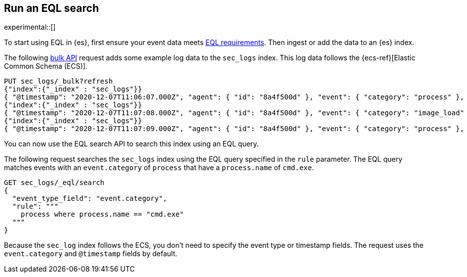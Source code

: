 [role="xpack"]
[testenv="basic"]
[[eql-search]]
== Run an EQL search

experimental::[]

To start using EQL in {es}, first ensure your event data meets
<<eql-requirements,EQL requirements>>. Then ingest or add the data to an {es}
index.

The following <<docs-bulk,bulk API>> request adds some example log data to the
`sec_logs` index. This log data follows the {ecs-ref}[Elastic Common Schema
(ECS)].

[source,console]
----
PUT sec_logs/_bulk?refresh
{"index":{"_index" : "sec_logs"}}
{ "@timestamp": "2020-12-07T11:06:07.000Z", "agent": { "id": "8a4f500d" }, "event": { "category": "process" }, "process": { "name": "cmd.exe", "path": "C:\\Windows\\System32\\cmd.exe" } }
{"index":{"_index" : "sec_logs"}}
{ "@timestamp": "2020-12-07T11:07:08.000Z", "agent": { "id": "8a4f500d" }, "event": { "category": "image_load" }, "file": { "name": "cmd.exe", "path": "C:\\Windows\\System32\\cmd.exe" }, "process": { "name": "cmd.exe", "path": "C:\\Windows\\System32\\cmd.exe" } }
{"index":{"_index" : "sec_logs"}}
{ "@timestamp": "2020-12-07T11:07:09.000Z", "agent": { "id": "8a4f500d" }, "event": { "category": "process" }, "process": { "name": "regsvr32.exe", "path": "C:\\Windows\\System32\\regsvr32.exe" } }
----

You can now use the EQL search API to search this index using an EQL query.

The following request searches the `sec_logs` index using the EQL query
specified in the `rule` parameter. The EQL query matches events with an
`event.category` of `process` that have a `process.name` of `cmd.exe`.

[source,console]
----
GET sec_logs/_eql/search
{
  "event_type_field": "event.category",
  "rule": """
    process where process.name == "cmd.exe"
  """
}
----
// TEST[continued]

Because the `sec_log` index follows the ECS, you don't need to specify the
event type or timestamp fields. The request uses the `event.category` and
`@timestamp` fields by default.

